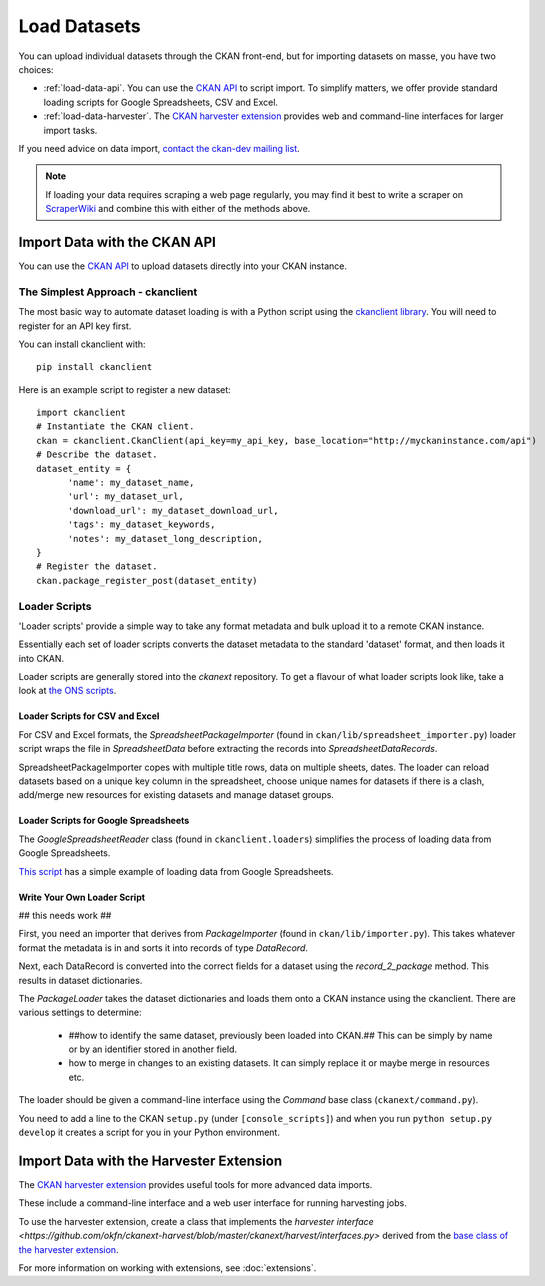 =============
Load Datasets
=============

You can upload individual datasets through the CKAN front-end, but for importing datasets on masse, you have two choices: 

* :ref:`load-data-api`. You can use the `CKAN API <api.html>`_ to script import. To simplify matters, we offer provide standard loading scripts for Google Spreadsheets, CSV and Excel. 

*  :ref:`load-data-harvester`.  The `CKAN harvester extension <https://github.com/okfn/ckanext-harvest/>`_ provides web and command-line interfaces for larger import tasks. 

If you need advice on data import, `contact the ckan-dev mailing list <http://lists.okfn.org/mailman/listinfo/ckan-dev>`_.  

.. note :: If loading your data requires scraping a web page regularly, you may find it best to write a scraper on `ScraperWiki <http://www.scraperwiki.com>`_ and combine this with either of the methods above. 

.. _load-data-api:

Import Data with the CKAN API
-----------------------------

You can use the `CKAN API <api.html>`_ to upload datasets directly into your CKAN instance.

The Simplest Approach - ckanclient
++++++++++++++++++++++++++++++++++

The most basic way to automate dataset loading is with a Python script using the `ckanclient library <http://pypi.python.org/pypi/ckanclient>`_. You will need to register for an API key first. 

You can install ckanclient with::

 pip install ckanclient

Here is an example script to register a new dataset::

  import ckanclient
  # Instantiate the CKAN client.
  ckan = ckanclient.CkanClient(api_key=my_api_key, base_location="http://myckaninstance.com/api")
  # Describe the dataset.
  dataset_entity = {
        'name': my_dataset_name,
        'url': my_dataset_url,
        'download_url': my_dataset_download_url,
        'tags': my_dataset_keywords,
        'notes': my_dataset_long_description,
  }
  # Register the dataset.
  ckan.package_register_post(dataset_entity)

Loader Scripts
++++++++++++++

'Loader scripts' provide a simple way to take any format metadata and bulk upload it to a remote CKAN instance.

Essentially each set of loader scripts converts the dataset metadata to the standard 'dataset' format, and then loads it into CKAN. 

Loader scripts are generally stored into the `ckanext` repository. To get a flavour of what loader scripts look like, take a look at `the ONS scripts <https://github.com/okfn/ckanext-dgu/tree/master/ckanext/dgu/ons>`_.

Loader Scripts for CSV and Excel
********************************

For CSV and Excel formats, the `SpreadsheetPackageImporter` (found in ``ckan/lib/spreadsheet_importer.py``) loader script wraps the file in `SpreadsheetData` before extracting the records into `SpreadsheetDataRecords`.

SpreadsheetPackageImporter copes with multiple title rows, data on multiple sheets, dates. The loader can reload datasets based on a unique key column in the spreadsheet, choose unique names for datasets if there is a clash, add/merge new resources for existing datasets and manage dataset groups.

Loader Scripts for Google Spreadsheets
**************************************

The `GoogleSpreadsheetReader` class (found in ``ckanclient.loaders``) simplifies the process of loading data from Google Spreadsheets. 

`This script <https://bitbucket.org/okfn/ckanext/src/default/bin/ckanload-italy-nexa>`_ has a simple example of loading data from Google Spreadsheets. 

Write Your Own Loader Script
****************************

## this needs work ##

First, you need an importer that derives from `PackageImporter` (found in ``ckan/lib/importer.py``). This takes whatever format the metadata is in and sorts it into records of type `DataRecord`. 

Next, each DataRecord is converted into the correct fields for a dataset using the `record_2_package` method. This results in dataset dictionaries.

The `PackageLoader` takes the dataset dictionaries and loads them onto a CKAN instance using the ckanclient. There are various settings to determine:

 * ##how to identify the same dataset, previously been loaded into CKAN.## This can be simply by name or by an identifier stored in another field.
 * how to merge in changes to an existing datasets. It can simply replace it or maybe merge in resources etc.

The loader should be given a command-line interface using the `Command` base class (``ckanext/command.py``). 

You need to add a line to the CKAN ``setup.py`` (under ``[console_scripts]``) and when you run ``python setup.py develop`` it creates a script for you in your Python environment.

.. _load-data-harvester:

Import Data with the Harvester Extension
----------------------------------------

The `CKAN harvester extension <https://github.com/okfn/ckanext-harvest/>`_ provides useful tools for more advanced data imports.

These include a command-line interface and a web user interface for running harvesting jobs. 

To use the harvester extension, create a class that implements the `harvester interface <https://github.com/okfn/ckanext-harvest/blob/master/ckanext/harvest/interfaces.py>` derived from the `base class of the harvester extension <https://github.com/okfn/ckanext-harvest/blob/master/ckanext/harvest/harvesters/base.py>`_.

For more information on working with extensions, see :doc:`extensions`.

